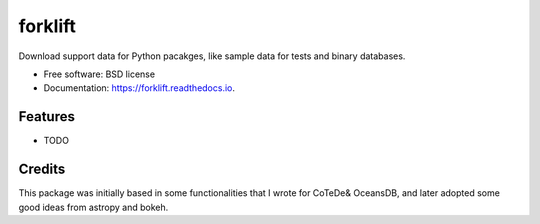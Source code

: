 ===============================
forklift
===============================


.. image:: https://img.shields.io/pypi/v/forklift.svg
        :target: https://pypi.python.org/pypi/forklift

.. image:: https://img.shields.io/travis/castelao/forklift.svg
        :target: https://travis-ci.org/castelao/forklift

.. image:: https://readthedocs.org/projects/forklift/badge/?version=latest
        :target: https://forklift.readthedocs.io/en/latest/?badge=latest
        :alt: Documentation Status

.. image:: https://pyup.io/repos/github/castelao/forklift/shield.svg
     :target: https://pyup.io/repos/github/castelao/forklift/
     :alt: Updates


Download support data for Python pacakges, like sample data for tests and binary databases.


* Free software: BSD license
* Documentation: https://forklift.readthedocs.io.


Features
--------

* TODO

Credits
-------

This package was initially based in some functionalities that I wrote for CoTeDe& OceansDB, and later adopted some good ideas from astropy and bokeh.
